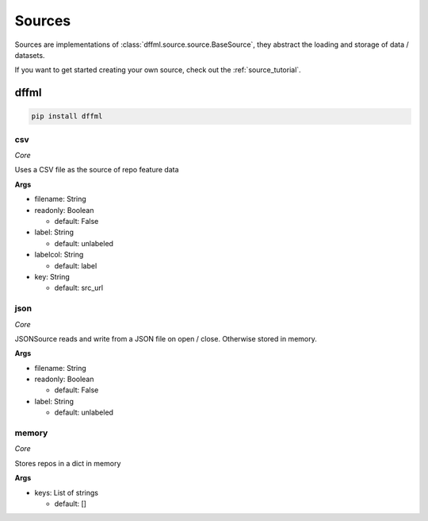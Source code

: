 .. _plugin_sources:

Sources
=======

Sources are implementations of :class:`dffml.source.source.BaseSource`, they
abstract the loading and storage of data / datasets.

If you want to get started creating your own source, check out the
:ref:`source_tutorial`.

dffml
-----

.. code-block:: console

    pip install dffml


csv
~~~

*Core*

Uses a CSV file as the source of repo feature data

**Args**

- filename: String

- readonly: Boolean

  - default: False

- label: String

  - default: unlabeled

- labelcol: String

  - default: label

- key: String

  - default: src_url

json
~~~~

*Core*

JSONSource reads and write from a JSON file on open / close. Otherwise
stored in memory.

**Args**

- filename: String

- readonly: Boolean

  - default: False

- label: String

  - default: unlabeled

memory
~~~~~~

*Core*

Stores repos in a dict in memory

**Args**

- keys: List of strings

  - default: []